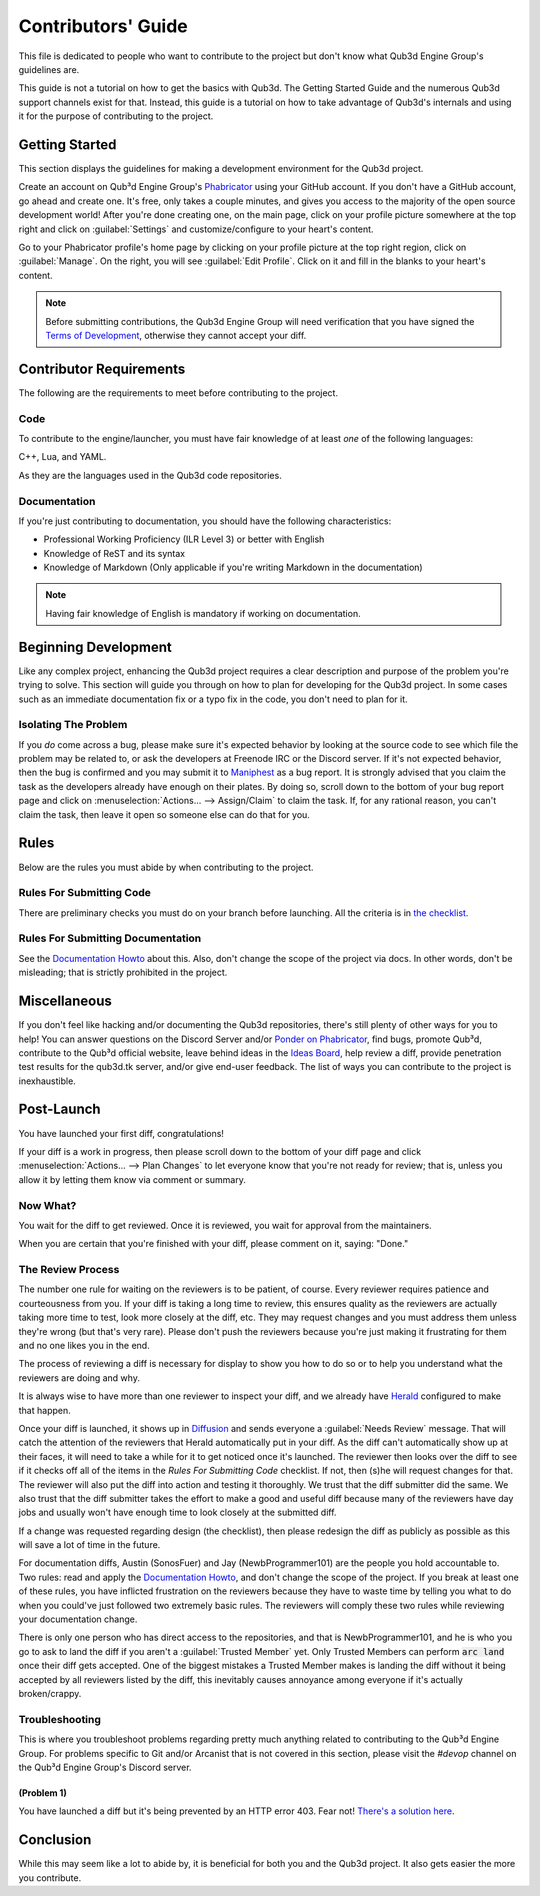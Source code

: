 Contributors' Guide
###################

This file is dedicated to people who want to
contribute to the project but don't know what
Qub3d Engine Group's guidelines are.

This guide is not a tutorial on how to get the
basics with Qub3d. The Getting Started Guide and
the numerous Qub3d support channels exist for that.
Instead, this guide is a tutorial on how to take
advantage of Qub3d's internals and using it for the
purpose of contributing to the project.

Getting Started
===============

This section displays the guidelines for making a development
environment for the Qub3d project.

Create an account on Qub³d Engine Group's `Phabricator <https://phab.qub3d.tk>`_
using your GitHub account. If you don't have a GitHub
account, go ahead and create one. It's free, only takes
a couple minutes, and gives you access to the majority
of the open source development world! After you're done
creating one, on the main page, click on your profile
picture somewhere at the top right and click on :guilabel:`Settings`
and customize/configure to your heart's content.

Go to your Phabricator profile's home page by clicking on your
profile picture at the top right region, click on :guilabel:`Manage`. On the
right, you will see :guilabel:`Edit Profile`. Click on it and fill in the blanks
to your heart's content.

..  note::

    Before submitting contributions, the Qub3d Engine Group will need
    verification that you have signed the `Terms of Development <https://phab.qub3d.tk/L2>`_,
    otherwise they cannot accept your diff.

Contributor Requirements
========================

The following are the requirements to meet before contributing
to the project.

Code
----

To contribute to the engine/launcher, you must have fair
knowledge of at least *one* of the following languages:

C++, Lua, and YAML.

As they are the languages used in the Qub3d code repositories.

Documentation
-------------

If you're just contributing to documentation, you should have the
following characteristics:

- Professional Working Proficiency (ILR Level 3) or better with English

- Knowledge of ReST and its syntax

- Knowledge of Markdown (Only applicable if you're writing Markdown in the
  documentation)

..  note::

    Having fair knowledge of English is mandatory if
    working on documentation.

Beginning Development
=====================

Like any complex project, enhancing the Qub3d
project requires a clear description and purpose of
the problem you're trying to solve. This section will
guide you through on how to plan for developing for the
Qub3d project. In some cases such as an immediate documentation
fix or a typo fix in the code, you don't need to plan for it.

Isolating The Problem
---------------------

If you *do* come across a bug, please make sure it's expected
behavior by looking at the source code to see which file the
problem may be related to, or ask the developers at Freenode IRC or
the Discord server. If it's not expected behavior, then the bug
is confirmed and you may submit it to `Maniphest <https://phab.qub3d.tk/maniphest>`_
as a bug report. It is strongly advised that you claim the task
as the developers already have enough on their plates. By doing so,
scroll down to the bottom of your bug report page and click on
:menuselection:`Actions... --> Assign/Claim` to claim the task.
If, for any rational reason, you can't claim the task, then leave
it open so someone else can do that for you.

Rules
=====

Below are the rules you must abide by when contributing
to the project.

Rules For Submitting Code
-------------------------

There are preliminary checks you must do on your branch before launching.
All the criteria is in `the checklist <../other/checklist.html>`_.

Rules For Submitting Documentation
----------------------------------

See the `Documentation Howto <documentation.html>`_
about this. Also, don't change the scope of the
project via docs. In other words, don't be misleading;
that is strictly prohibited in the project.

Miscellaneous
=============

If you don't feel like hacking and/or documenting the Qub3d
repositories, there's still plenty of other ways for you to help!
You can answer questions on the Discord Server and/or
`Ponder on Phabricator <https://phab.qub3d.tk/ponder>`_, find bugs, promote
Qub³d, contribute to the Qub³d official website, leave behind ideas in the
`Ideas Board <https://phab.qub3d.tk/w/ideas>`_, help review a
diff, provide penetration test results for the qub3d.tk server,
and/or give end-user feedback. The list of ways you can
contribute to the project is inexhaustible.

Post-Launch
===========

You have launched your first diff, congratulations!

If your diff is a work in progress, then please scroll down to the bottom of
your diff page and click :menuselection:`Actions... --> Plan Changes`
to let everyone know that you're not ready for review; that is, unless
you allow it by letting them know via comment or summary.

Now What?
---------

You wait for the diff to get reviewed. Once it is reviewed, you wait
for approval from the maintainers.

When you are certain that you're finished with your diff,
please comment on it, saying: "Done."

The Review Process
------------------

The number one rule for waiting on the reviewers is to be
patient, of course. Every reviewer requires patience and courteousness
from you. If your diff is taking a long time to review, this ensures
quality as the reviewers are actually taking more time to test, look
more closely at the diff, etc. They may request changes and you must
address them unless they're wrong (but that's very rare). Please don't
push the reviewers because you're just making it frustrating for them
and no one likes you in the end.

The process of reviewing a diff is necessary for display to show you
how to do so or to help you understand what the reviewers are doing and why.

It is always wise to have more than one reviewer to inspect your diff, and we
already have `Herald <https://phab.qub3d.tk/herald/query/active>`_ configured to make
that happen.

Once your diff is launched, it shows up in `Diffusion <https://phab.qub3d.tk/diffusion>`_
and sends everyone a :guilabel:`Needs Review` message. That will catch the attention
of the reviewers that Herald automatically put in your diff. As the diff can't automatically
show up at their faces, it will need to take a while for it to get noticed once it's launched.
The reviewer then looks over the diff to see if it checks off all of the items in the *Rules For
Submitting Code* checklist. If not, then (s)he will request changes for that. The reviewer will
also put the diff into action and testing it thoroughly. We trust that the diff submitter did the same.
We also trust that the diff submitter takes the effort to make a good and useful diff because
many of the reviewers have day jobs and usually won't have enough time to look closely at the submitted
diff.

If a change was requested regarding design (the checklist), then please redesign the diff as publicly
as possible as this will save a lot of time in the future.

For documentation diffs, Austin (SonosFuer) and Jay (NewbProgrammer101) are the people you hold
accountable to. Two rules: read and apply the `Documentation Howto <documentation.html>`_, and
don't change the scope of the project. If you break at least one of these rules, you
have inflicted frustration on the reviewers because they have to waste time by telling
you what to do when you could've just followed two extremely basic rules. The reviewers will
comply these two rules while reviewing your documentation change.

There is only one person who has direct access to the repositories, and that
is NewbProgrammer101, and he is who you go to ask to land the diff if you aren't
a :guilabel:`Trusted Member` yet. Only Trusted Members can perform :code:`arc land` once
their diff gets accepted. One of the biggest mistakes a Trusted Member makes is
landing the diff without it being accepted by all reviewers listed by the diff,
this inevitably causes annoyance among everyone if it's actually broken/crappy.

Troubleshooting
---------------

This is where you troubleshoot problems regarding pretty much
anything related to contributing to the Qub³d Engine Group. For problems specific
to Git and/or Arcanist that is not covered in this section, please visit
the `#devop` channel on the Qub³d Engine Group's Discord server.

(Problem 1)
^^^^^^^^^^^

You have launched a diff but it's being prevented by an HTTP
error 403. Fear not! `There's a solution here <https://phab.qub3d.tk/Q1>`_.

Conclusion
==========

While this may seem like a lot to abide by, it is beneficial for both
you and the Qub3d project. It also gets easier the more you contribute.
